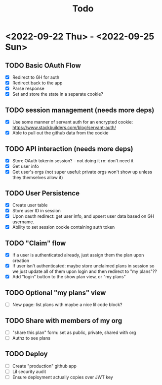 #+TITLE: Todo

* <2022-09-22 Thu> - <2022-09-25 Sun>
** TODO Basic OAuth Flow
- [X] Redirect to GH for auth
- [X] Redirect back to the app
- [X] Parse response
- [X] Set and store the state in a separate cookie?
** TODO session management (needs more deps)
- [X] Use some manner of servant auth for an encrypted cookie:
  https://www.stackbuilders.com/blog/servant-auth/
- [X] Able to pull out the github data from the cookie
** TODO API interaction (needs more deps)
- [X] Store OAuth tokenin session? -- not doing it rn: don't need it
- [X] Get user info
- [X] Get user's orgs (not super useful: private orgs won't show up unless they themselves allow it)
** TODO User Persistence
- [X] Create user table
- [X] Store user ID in session
- [X] Upon oauth redirect: get user info, and upsert user data based on GH username.
- [X] Ability to set session cookie containing auth token
** TODO "Claim" flow
- [X] If a user is authenticated already, just assign them the plan upon creation
- [X] If user isn't authenticated: maybe store unclaimed plans in session so we just update all of them upon login and then redirect to "my plans"??
- [X] Add "login" button to the show plan view, or "my plans"
** TODO Optional "my plans" view
- [ ] New page: list plans with maybe a nice lil code block?
** TODO Share with members of my org
- [ ] "share this plan" form: set as public, private, shared with org
- [ ] Authz to see plans
** TODO Deploy
- [ ] Create "production" github app
- [ ] Lil security audit
- [ ] Ensure deployment actually copies over JWT key
